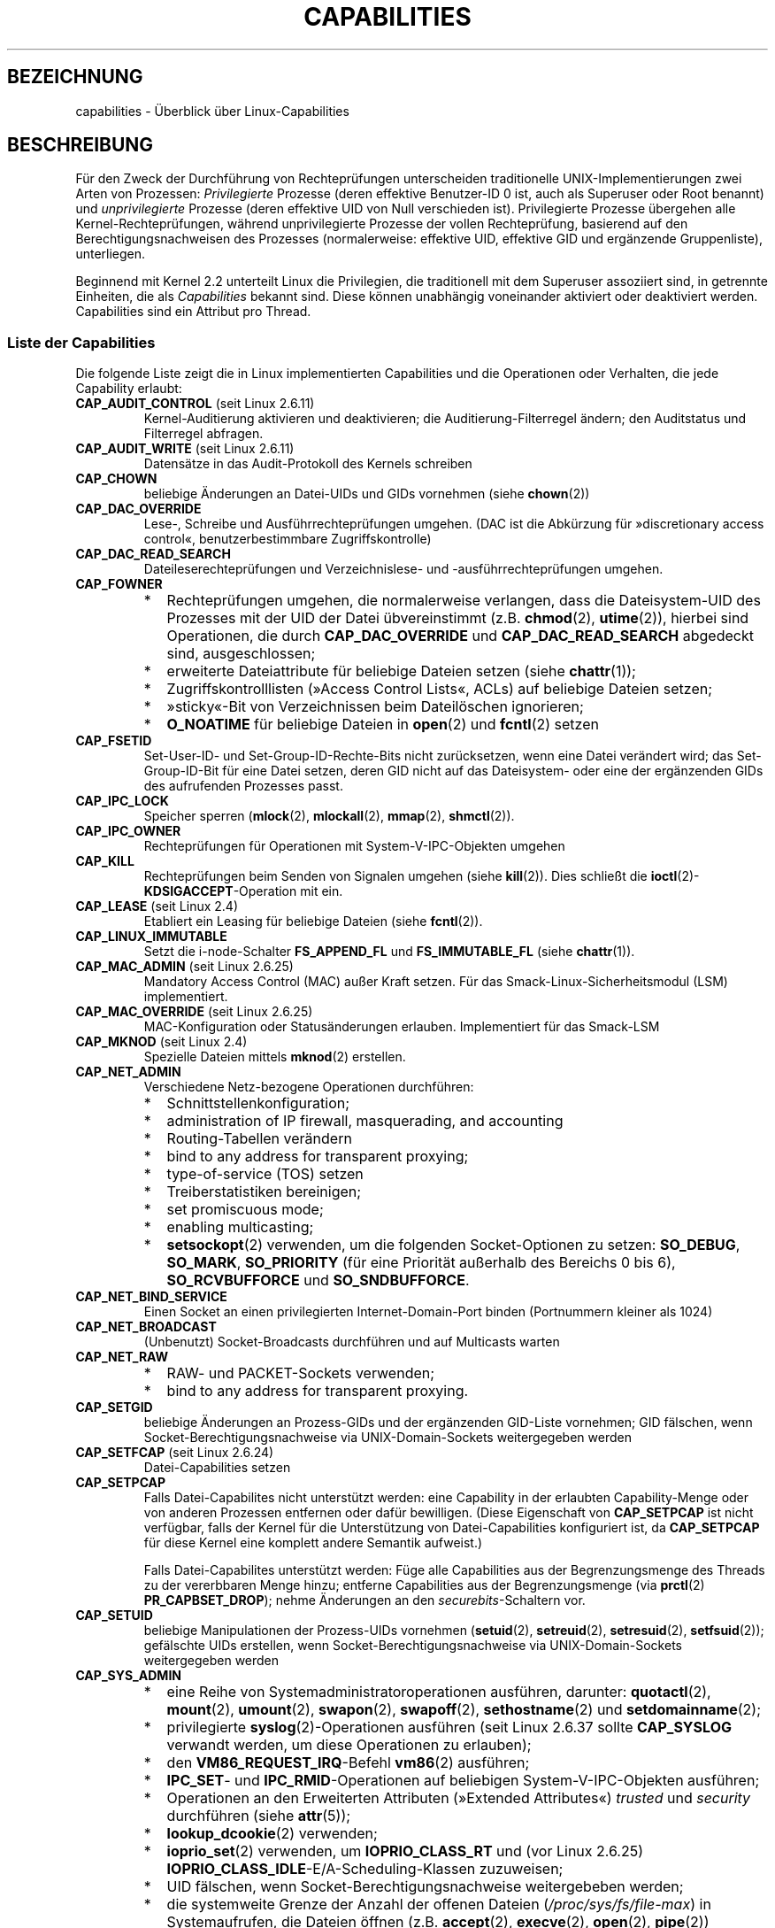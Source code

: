 .\" -*- coding: UTF-8 -*-
.\" Copyright (c) 2002 by Michael Kerrisk <mtk.manpages@gmail.com>
.\"
.\" Permission is granted to make and distribute verbatim copies of this
.\" manual provided the copyright notice and this permission notice are
.\" preserved on all copies.
.\"
.\" Permission is granted to copy and distribute modified versions of this
.\" manual under the conditions for verbatim copying, provided that the
.\" entire resulting derived work is distributed under the terms of a
.\" permission notice identical to this one.
.\"
.\" Since the Linux kernel and libraries are constantly changing, this
.\" manual page may be incorrect or out-of-date.  The author(s) assume no
.\" responsibility for errors or omissions, or for damages resulting from
.\" the use of the information contained herein.  The author(s) may not
.\" have taken the same level of care in the production of this manual,
.\" which is licensed free of charge, as they might when working
.\" professionally.
.\"
.\" Formatted or processed versions of this manual, if unaccompanied by
.\" the source, must acknowledge the copyright and authors of this work.
.\"
.\" 6 Aug 2002 - Initial Creation
.\" Modified 2003-05-23, Michael Kerrisk, <mtk.manpages@gmail.com>
.\" Modified 2004-05-27, Michael Kerrisk, <mtk.manpages@gmail.com>
.\" 2004-12-08, mtk Added O_NOATIME for CAP_FOWNER
.\" 2005-08-16, mtk, Added CAP_AUDIT_CONTROL and CAP_AUDIT_WRITE
.\" 2008-07-15, Serge Hallyn <serue@us.bbm.com>
.\"     Document file capabilities, per-process capability
.\"     bounding set, changed semantics for CAP_SETPCAP,
.\"     and other changes in 2.6.2[45].
.\"     Add CAP_MAC_ADMIN, CAP_MAC_OVERRIDE, CAP_SETFCAP.
.\" 2008-07-15, mtk
.\"     Add text describing circumstances in which CAP_SETPCAP
.\"     (theoretically) permits a thread to change the
.\"     capability sets of another thread.
.\"     Add section describing rules for programmatically
.\"     adjusting thread capability sets.
.\"     Describe rationale for capability bounding set.
.\"     Document "securebits" flags.
.\"     Add text noting that if we set the effective flag for one file
.\"     capability, then we must also set the effective flag for all
.\"     other capabilities where the permitted or inheritable bit is set.
.\" 2011-09-07, mtk/Serge hallyn: Add CAP_SYSLOG
.\"
.\"*******************************************************************
.\"
.\" This file was generated with po4a. Translate the source file.
.\"
.\"*******************************************************************
.TH CAPABILITIES 7 "15. April 2012" Linux Linux\-Programmierhandbuch
.SH BEZEICHNUNG
capabilities \- Überblick über Linux\-Capabilities
.SH BESCHREIBUNG
Für den Zweck der Durchführung von Rechteprüfungen unterscheiden
traditionelle UNIX\-Implementierungen zwei Arten von Prozessen:
\fIPrivilegierte\fP Prozesse (deren effektive Benutzer\-ID 0 ist, auch als
Superuser oder Root benannt) und \fIunprivilegierte\fP Prozesse (deren
effektive UID von Null verschieden ist). Privilegierte Prozesse übergehen
alle Kernel\-Rechteprüfungen, während unprivilegierte Prozesse der vollen
Rechteprüfung, basierend auf den Berechtigungsnachweisen des Prozesses
(normalerweise: effektive UID, effektive GID und ergänzende Gruppenliste),
unterliegen.

.\"
Beginnend mit Kernel 2.2 unterteilt Linux die Privilegien, die traditionell
mit dem Superuser assoziiert sind, in getrennte Einheiten, die als
\fICapabilities\fP bekannt sind. Diese können unabhängig voneinander aktiviert
oder deaktiviert werden. Capabilities sind ein Attribut pro Thread.
.SS "Liste der Capabilities"
Die folgende Liste zeigt die in Linux implementierten Capabilities und die
Operationen oder Verhalten, die jede Capability erlaubt:
.TP 
\fBCAP_AUDIT_CONTROL\fP (seit Linux 2.6.11)
Kernel\-Auditierung aktivieren und deaktivieren; die Auditierung\-Filterregel
ändern; den Auditstatus und Filterregel abfragen.
.TP 
\fBCAP_AUDIT_WRITE\fP (seit Linux 2.6.11)
Datensätze in das Audit\-Protokoll des Kernels schreiben
.TP 
\fBCAP_CHOWN\fP
beliebige Änderungen an Datei\-UIDs und GIDs vornehmen (siehe \fBchown\fP(2))
.TP 
\fBCAP_DAC_OVERRIDE\fP
Lese\-, Schreibe und Ausführrechteprüfungen umgehen. (DAC ist die Abkürzung
für »discretionary access control«, benutzerbestimmbare Zugriffskontrolle)
.TP 
\fBCAP_DAC_READ_SEARCH\fP
Dateileserechteprüfungen und Verzeichnislese\- und \-ausführrechteprüfungen
umgehen.
.TP 
\fBCAP_FOWNER\fP
.PD 0
.RS
.IP * 2
Rechteprüfungen umgehen, die normalerweise verlangen, dass die
Dateisystem\-UID des Prozesses mit der UID der Datei übvereinstimmt
(z.B. \fBchmod\fP(2), \fButime\fP(2)), hierbei sind Operationen, die durch
\fBCAP_DAC_OVERRIDE\fP und \fBCAP_DAC_READ_SEARCH\fP abgedeckt sind,
ausgeschlossen;
.IP *
erweiterte Dateiattribute für beliebige Dateien setzen (siehe \fBchattr\fP(1));
.IP *
Zugriffskontrolllisten (»Access Control Lists«, ACLs) auf beliebige Dateien
setzen;
.IP *
»sticky«\-Bit von Verzeichnissen beim Dateilöschen ignorieren;
.IP *
\fBO_NOATIME\fP für beliebige Dateien in \fBopen\fP(2) und \fBfcntl\fP(2) setzen
.RE
.PD
.TP 
\fBCAP_FSETID\fP
Set\-User\-ID\- und Set\-Group\-ID\-Rechte\-Bits nicht zurücksetzen, wenn eine
Datei verändert wird; das Set\-Group\-ID\-Bit für eine Datei setzen, deren GID
nicht auf das Dateisystem\- oder eine der ergänzenden GIDs des aufrufenden
Prozesses passt.
.TP 
\fBCAP_IPC_LOCK\fP
.\" FIXME As at Linux 3.2, there are some strange uses of this capability
.\" in other places; they probably should be replaced with something else.
Speicher sperren (\fBmlock\fP(2), \fBmlockall\fP(2), \fBmmap\fP(2), \fBshmctl\fP(2)).
.TP 
\fBCAP_IPC_OWNER\fP
Rechteprüfungen für Operationen mit System\-V\-IPC\-Objekten umgehen
.TP 
\fBCAP_KILL\fP
.\" FIXME CAP_KILL also has an effect for threads + setting child
.\"       termination signal to other than SIGCHLD: without this
.\"       capability, the termination signal reverts to SIGCHLD
.\"       if the child does an exec().  What is the rationale
.\"       for this?
Rechteprüfungen beim Senden von Signalen umgehen (siehe \fBkill\fP(2)). Dies
schließt die \fBioctl\fP(2)\-\fBKDSIGACCEPT\fP\-Operation mit ein.
.TP 
\fBCAP_LEASE\fP (seit Linux 2.4)
Etabliert ein Leasing für beliebige Dateien (siehe \fBfcntl\fP(2)).
.TP 
\fBCAP_LINUX_IMMUTABLE\fP
.\" These attributes are now available on ext2, ext3, Reiserfs, XFS, JFS
Setzt die i\-node\-Schalter \fBFS_APPEND_FL\fP und \fBFS_IMMUTABLE_FL\fP (siehe
\fBchattr\fP(1)).
.TP 
\fBCAP_MAC_ADMIN\fP (seit Linux 2.6.25)
Mandatory Access Control (MAC) außer Kraft setzen. Für das
Smack\-Linux\-Sicherheitsmodul (LSM) implementiert.
.TP 
\fBCAP_MAC_OVERRIDE\fP (seit Linux 2.6.25)
MAC\-Konfiguration oder Statusänderungen erlauben. Implementiert für das
Smack\-LSM
.TP 
\fBCAP_MKNOD\fP (seit Linux 2.4)
Spezielle Dateien mittels \fBmknod\fP(2) erstellen.
.TP 
\fBCAP_NET_ADMIN\fP
Verschiedene Netz\-bezogene Operationen durchführen:
.PD 0
.RS
.IP * 2
Schnittstellenkonfiguration;
.IP *
administration of IP firewall, masquerading, and accounting
.IP *
Routing\-Tabellen verändern
.IP *
bind to any address for transparent proxying;
.IP *
type\-of\-service (TOS) setzen
.IP *
Treiberstatistiken bereinigen;
.IP *
set promiscuous mode;
.IP *
enabling multicasting;
.IP *
\fBsetsockopt\fP(2) verwenden, um die folgenden Socket\-Optionen zu setzen:
\fBSO_DEBUG\fP, \fBSO_MARK\fP, \fBSO_PRIORITY\fP (für eine Priorität außerhalb des
Bereichs 0 bis 6), \fBSO_RCVBUFFORCE\fP und \fBSO_SNDBUFFORCE\fP.
.RE
.PD
.TP 
\fBCAP_NET_BIND_SERVICE\fP
Einen Socket an einen privilegierten Internet\-Domain\-Port binden
(Portnummern kleiner als 1024)
.TP 
\fBCAP_NET_BROADCAST\fP
(Unbenutzt) Socket\-Broadcasts durchführen und auf Multicasts warten
.TP 
\fBCAP_NET_RAW\fP
.PD 0
.RS
.IP * 2
RAW\- und PACKET\-Sockets verwenden;
.IP *
bind to any address for transparent proxying.
.RE
.PD
.\" Also various IP options and setsockopt(SO_BINDTODEVICE)
.TP 
\fBCAP_SETGID\fP
beliebige Änderungen an Prozess\-GIDs und der ergänzenden GID\-Liste
vornehmen; GID fälschen, wenn Socket\-Berechtigungsnachweise via
UNIX\-Domain\-Sockets weitergegeben werden
.TP 
\fBCAP_SETFCAP\fP (seit Linux 2.6.24)
Datei\-Capabilities setzen
.TP 
\fBCAP_SETPCAP\fP
Falls Datei\-Capabilites nicht unterstützt werden: eine Capability in der
erlaubten Capability\-Menge oder von anderen Prozessen entfernen oder dafür
bewilligen. (Diese Eigenschaft von \fBCAP_SETPCAP\fP ist nicht verfügbar, falls
der Kernel für die Unterstützung von Datei\-Capabilities konfiguriert ist, da
\fBCAP_SETPCAP\fP für diese Kernel eine komplett andere Semantik aufweist.)

Falls Datei\-Capabilites unterstützt werden: Füge alle Capabilities aus der
Begrenzungsmenge des Threads zu der vererbbaren Menge hinzu; entferne
Capabilities aus der Begrenzungsmenge (via \fBprctl\fP(2) \fBPR_CAPBSET_DROP\fP);
nehme Änderungen an den \fIsecurebits\fP\-Schaltern vor.
.TP 
\fBCAP_SETUID\fP
.\" FIXME CAP_SETUID also an effect in exec(); document this.
beliebige Manipulationen der Prozess\-UIDs vornehmen (\fBsetuid\fP(2),
\fBsetreuid\fP(2), \fBsetresuid\fP(2), \fBsetfsuid\fP(2)); gefälschte UIDs erstellen,
wenn Socket\-Berechtigungsnachweise via UNIX\-Domain\-Sockets weitergegeben
werden
.TP 
\fBCAP_SYS_ADMIN\fP
.PD 0
.RS
.IP * 2
eine Reihe von Systemadministratoroperationen ausführen, darunter:
\fBquotactl\fP(2), \fBmount\fP(2), \fBumount\fP(2), \fBswapon\fP(2), \fBswapoff\fP(2),
\fBsethostname\fP(2) und \fBsetdomainname\fP(2);
.IP *
privilegierte \fBsyslog\fP(2)\-Operationen ausführen (seit Linux 2.6.37 sollte
\fBCAP_SYSLOG\fP verwandt werden, um diese Operationen zu erlauben);
.IP *
den \fBVM86_REQUEST_IRQ\fP\-Befehl \fBvm86\fP(2) ausführen;
.IP *
\fBIPC_SET\fP\- und \fBIPC_RMID\fP\-Operationen auf beliebigen System\-V\-IPC\-Objekten
ausführen;
.IP *
Operationen an den Erweiterten Attributen (»Extended Attributes«) \fItrusted\fP
und \fIsecurity\fP durchführen (siehe \fBattr\fP(5));
.IP *
\fBlookup_dcookie\fP(2) verwenden;
.IP *
\fBioprio_set\fP(2) verwenden, um \fBIOPRIO_CLASS_RT\fP und (vor Linux 2.6.25)
\fBIOPRIO_CLASS_IDLE\fP\-E/A\-Scheduling\-Klassen zuzuweisen;
.IP *
UID fälschen, wenn Socket\-Berechtigungsnachweise weitergebeben werden;
.IP *
die systemweite Grenze der Anzahl der offenen Dateien
(\fI/proc/sys/fs/file\-max\fP) in Systemaufrufen, die Dateien öffnen
(z.B. \fBaccept\fP(2), \fBexecve\fP(2), \fBopen\fP(2), \fBpipe\fP(2)) überschreiben;
.IP *
Schalter \fBCLONE_*\fP einsetzen, der neue Namensräume mit \fBclone\fP(2) und
\fBunshare\fP(2) erstellt;
.IP *
\fBperf_event_open\fP(2) aufrufen;
.IP *
auf privilegierte \fIperf\fP\-Ereignisinformationen zugreifen;
.IP *
\fBsetns\fP(2) aufrufen;
.IP *
\fBfanotify_init\fP(2) aufrufen;
.IP *
\fBKEYCTL_CHOWN\fP\- und \fBKEYCTL_SETPERM\fP\-\fBkeyctl\fP(2)\-Operationen ausführen;
.IP *
\fBmadvise\fP(2)\-\fBMADV_HWPOISON\fP\-Operationen ausführen;
.IP *
den \fBTIOCSTI\fP \fBioctl\fP(2) verwenden, um Zeichen in die Eingabewarteschlange
eines Terminals, dass nicht das vom aufrufenden gesteuerte Terminal ist,
einzufügen
.IP *
veralteten Systemaufruf \fBnfsservctl\fP(2); verwenden;
.IP *
veralteten Systemaufruf \fBbdflush\fP(2) verwenden;
.IP *
verschiedene privilegierte Blockgeräte\-\fBioctl\fP(2)\-Operationen ausführen
.IP *
verschiedene privilegierte Dateisystem\-\fBioctl\fP(2)\-Operationen ausführen
.IP *
administrative Operationen auf vielen Gerätetreibern ausführen
.RE
.PD
.TP 
\fBCAP_SYS_BOOT\fP
\fBreboot\fP(2) und \fBkexec_load\fP(2) verwenden
.TP 
\fBCAP_SYS_CHROOT\fP
\fBchroot\fP(2) verwenden
.TP 
\fBCAP_SYS_MODULE\fP
Kernelmodule laden und entladen (siehe \fBinit_module\fP(2) und
\fBdelete_module\fP(2)); in Kerneln vor 2.6.25: Capabilities aus der
systemweiten Capability\-Begrenzungsmenge entfernen
.TP 
\fBCAP_SYS_NICE\fP
.PD 0
.RS
.IP * 2
den »nice«\-Wert von Prozessen erhöhen (\fBnice\fP(2), \fBsetpriority\fP(2)) und
den »nice«\-Wert von beliebigen Prozessen ändern;
.IP *
Echtzeit\-Scheduling\-Richtlinien zum Prozessaufruf und Scheduling\-Richtlinien
und \-Prioritäten für beliebige Prozesse setzen (\fBsched_setscheduler\fP(2),
\fBsched_setparam\fP(2));
.IP *
CPU\-Affinität für beliebige Prozesse setzen (\fBsched_setaffinity\fP(2));
.IP *
E/A\-Scheduling\-Klassen und \-Prioritäten für beliebige Prozesse setzen
(\fBioprio_set\fP(2));
.IP *
.\" FIXME CAP_SYS_NICE also has the following effect for
.\" migrate_pages(2):
.\"     do_migrate_pages(mm, &old, &new,
.\"         capable(CAP_SYS_NICE) ? MPOL_MF_MOVE_ALL : MPOL_MF_MOVE);
\fBmigrate_pages\fP(2) auf beliebige Prozesse anwenden und Prozessen erlauben,
auf beliebige Knoten zu migrieren;
.IP *
\fBmove_pages\fP(2) auf beliebige Prozesse anwenden;
.IP *
den Schalter \fBMPOL_MF_MOVE_ALL\fP mit \fBmbind\fP(2) und \fBmove_pages\fP(2)
verwenden
.RE
.PD
.TP 
\fBCAP_SYS_PACCT\fP
\fBacct\fP(2) verwenden
.TP 
\fBCAP_SYS_PTRACE\fP
Beliebige Prozesse mittels \fBptrace\fP(2) verfolgen; \fBget_robust_list\fP(2) auf
beliebige Prozesse anwenden
.TP 
\fBCAP_SYS_RAWIO\fP
E/A\-Port\-Operationen ausführen (\fBiopl\fP(2) und \fBioperm\fP(2)); auf
\fI/proc/kcore\fP zugreifen; die \fBFIBMAP\fP\-Operation \fBioctl\fP(2) einsetzen
.TP 
\fBCAP_SYS_RESOURCE\fP
.PD 0
.RS
.IP * 2
reservierten Platz auf Ext2\-Dateisystemen verwenden;
.IP *
\fBioctl\fP(2)\-Aufrufe ausführen, die das Journaling von Ext3 steuern;
.IP *
Platten\-Quota\-Begrenzungen außer Kraft setzen;
.IP *
Ressourcenbegrenzungen erhöhen (siehe \fBsetrlimit\fP(2));
.IP *
\fBRLIMIT_NPROC\fP\-Ressourcenbegrenzung außer Kraft setzen;
.IP *
maximale Anzahl von Konsolen bei der Konsolenzuteilung außer Kraft setzen;
.IP *
maximale Anzahl an Tastaturdefinitionen außer Kraft setzen;
.IP *
mehr als 64 Hz\-Unterbrechungen von der Echtzeituhr erlauben;
.IP *
die \fImsg_qbytes\fP\-Begrenzung für eine System\-V\-Nachrichtenwarteschlange über
die Grenze in \fI/proc/sys/kernel/msgmnb\fP anheben (siehe \fBmsgop\fP(2) und
\fBmsgctl\fP(2));
.IP *
die \fI/proc/sys/fs/pipe\-size\-max\fP\-Begrenzung beim Setzen der Kapazität einer
Pipe mittels des \fBF_SETPIPE_SZ\fP\-Befehls \fBfcntl\fP(2) außer Kraft setzen
.IP *
\fBF_SETPIPE_SZ\fP verwenden, um die Kapazität einer Pipe über die in
\fI/proc/sys/fs/pipe\-max\-size\fP angegebene Grenze erhöhen;
.IP *
die \fI/proc/sys/fs/mqueue/queues_max\fP\-Begrenzung beim Erstellen von
POSIX\-Nachrichtenwarteschlangen (siehe \fBmq_overview\fP(7)) außer Kraft
setzen;
.IP *
\fBprctl\fP(2)\-Operation \fBPR_SET_MM\fP einsetzen.
.RE
.PD
.TP 
\fBCAP_SYS_TIME\fP
Systemuhr setzen (\fBsettimeofday\fP(2), \fBstime\fP(2), \fBadjtimex\fP(2));
Echtzeit\- (Hardware\-)Uhr setzen
.TP 
\fBCAP_SYS_TTY_CONFIG\fP
\fBvhangup\fP(2) einsetzen; verschiedene privilegierte \fBioctl\fP(2)\-Operationen
auf virtuelle Terminals einsetzen
.TP 
\fBCAP_SYSLOG\fP (seit Linux 2.6.37)
Privilegierte \fBsyslog\fP(2)\-Operationen ausführen. Siehe \fBsyslog\fP(2) für
Informationen, welche Operationen Privilegien benötigen.
.TP 
\fBCAP_WAKE_ALARM\fP (seit Linux 3.0)
.\"
Etwas auslösen, dass das System aufwecken wird (siehe die Zeitgeber
\fBCLOCK_REALTIME_ALARM\fP und \fBCLOCK_BOOTTIME_ALARM\fP)
.SS "Frühere und heutige Implementierungen"
Eine komplette Implementierung von Capabilities verlangt folgendes:
.IP 1. 3
Für alle privilegierte Operationen muss der Kernel prüfen, ob der Thread die
benötigten Capabilities in seiner effektiven Menge hat.
.IP 2.
Der Kernel muss Systemaufrufe bereitstellen, die es erlauben, dass die
Capability\-Menge des Threads geändert und ermittelt wird.
.IP 3.
Das Dateisystem muss das Anhängen von Capabilities an ausführbare Dateien
erlauben, so dass ein Prozess solche Capabilities erhält, wenn die Datei
ausgeführt wird.
.PP
.\"
Vor Kernel 2.6.24 waren nur die ersten zwei dieser Anforderungen erfüllt,
seit Kernel 2.6.24 sind alle drei Anforderungen erfüllt.
.SS "Capability\-Mengen von Threads"
Jeder Thread hat drei Capability\-Mengen, die null oder mehr der oben
aufgeführten Capabilities enthalten:
.TP 
\fIPermitted\fP (erlaubt):
Dies ist die begrenzende Übermenge für die effektiven Capabilities, die ein
Thread annehmen kann. Es ist auch die begrenzende Übermenge für die
Capabilites, die zu der vererbbaren Menge durch einen Thread hinzugefügt
werden dürfen, der nicht die Capability \fBCAP_SETPCAP\fP in seiner effektiven
Menge hat.

Falls ein Thread eine Capability aus seiner erlaubten Menge entfernt, kann
es diese Capability niemals wiedererlangen (außer es führt ein
Set\-User\-ID\-Root\-Programm mit \fBexecve\fP(2) aus oder ein Programm, dessen
zugeordnete Datei\-Capabilities diese Capability wieder bewilligen).
.TP 
\fIInheritable\fP (vererbbar):
Dies ist eine Menge von Capabilities, die über \fBexecve\fP(2) hinweg erhalten
bleiben. Es stellt ein Mechanismus für Prozesse dar, Capabilities zur
erlaubten Menge von neuen Programmen während eines \fBexecve\fP(2) zuzuweisen.
.TP 
\fIEffective\fP (effektiv):
Dies ist die Menge an Capabilities, der vom Kernel zur Durchführung von
Rechteprüfungen für den Thread verwandt wird.
.PP
Ein mittels \fBfork\fP(2) erstelltes Kind erbt Kopien der
Eltern\-Capability\-Menge. Lesen Sie weiter unten eine Diskussion der
Behandlung von Capabilities während \fBexecve\fP(2).
.PP
.\"
Mittels \fBcapset\fP(2) kann ein Thread seine eigenen Capability\-Mengen
bearbeiten (siehe unten).
.SS Datei\-Capabilities
Seit Kernel 2.6.24 unterstützt der Kernel die Zuordnung von
Capability\-Mengen zu einer ausführbaren Datei mittels \fBsetcap\fP(8). Die
Datei\-Capability\-Mengen werden in erweiterten Attributen namens
\fIsecurity.capability\fP gespeichert (siehe \fBsetxattr\fP(2)). Das Schreiben in
diese erweiterten Attribute benötigt die Capability \fBCAP_SETFCAP\fP. Die
Datei\-Capability\-Mengen bestimmen zusammen mit den Capability\-Mengen des
Threads die Capabilities nach einem \fBexecve\fP(2).

Die drei Datei\-Capabilities\-Mengen sind:
.TP 
\fIPermitted\fP (erlaubt, früher als \fIforced\fP (erzwungen) bekannt):
Diese Capabilities werden dem Thread automatisch erlaubt, unabhängig von den
geerbten Capabilities des Threads.
.TP 
\fIInheritable\fP (vererbbar, früher als \fIallowed\fP (erlaubt) bekannt):
Diese Menge wird mittels AND mit der vererbbaren Menge des Threads
verknüpft, um zu bestimmen, welche vererbbaren Capabilities in der erlaubten
Menge des Threads nach einem \fBexecve\fP(2) aktiviert werden.
.TP 
\fIEffective\fP (effektiv):
Dies ist keine Menge, sondern eher ein einziges Bit. Falls dieses Bit
gesetzt ist, dann werden während eines \fBexecve\fP(2) die gesamten erlaubten
Capabilties für den Thread in die effektive Menge hochgezogen. Falls dieses
Bit nicht gesetzt ist, dann wird nach einem \fBexecve\fP(2) keine der erlaubten
Capabilities in der neuen effektiven Menge sein.

.\"
Aktivieren des effektiven Datei\-Capability\-Bits impliziert, dass jede
erlaubte oder vererbte Datei\-Capability, die dazu führt, dass ein Thread die
entsprechende erlaubte Capability während eines \fBexecve\fP(2) erlangt (siehe
die oben beschriebenen Transformationsregeln), auch dazu führt, dass er die
Capability in seiner effektiven Menge erlangt. Werden daher Capabilities zu
einer Datei zugeweisen ((\fBsetcap\fP(8), \fBcap_set_file\fP(3),
\fBcap_set_fd\fP(3)), falls der effektive Schalter für irgendeine Capability
aktiviert ist, dann muss der effektive Schalter auch als aktiviert für alle
anderen Capabilities, für die die entsprechenden erlaubten oder vererbbaren
Schalter aktiviert sind, spezifiziert werden.
.SS "Umwandlungen von Capabilities während execve()"
.PP
Während eines \fBexecve\fP(2) berechnet der Kernel die neuen Capabilities eines
Prozesses mit dem folgenden Algorithmus:
.in +4n
.nf

P'(permitted) = (P(inheritable) & F(inheritable)) |
                (F(permitted) & cap_bset)

P'(effective) = F(effective) ? P'(permitted) : 0

P'(inheritable) = P(inheritable)    [d.h. unverändert]

.fi
.in
wobei
.RS 4
.IP P 10
bezeichnet den Wert einer Capability\-Menge des Threads vor dem \fBexecve\fP(2)
.IP P'
bezeichnet den Wert einer Capability\-Menge nach dem \fBexecve\fP(2)
.IP F
bezeichnet einen Datei\-Capability\-Menge
.IP cap_bset
ist der Wert der Capability\-Begrenzungsmenge (weiter unten beschrieben)
.RE
.\"
.SS "Capabilities und Ausführung von Programmen durch root"
Um während eines \fBexecve\fP(2) ein allmächtigen \fIroot\fP mit Capability\-Mengen
bereitzustellen:
.IP 1. 3
Falls ein Set\-User\-ID\-Root\-Programm ausgeführt wird oder die reale
Benutzer\-ID des Prozesses 0 (root) ist sind die vererbbaren und erlaubten
Dateimengen komplett auf nur Einsen definiert (d.h. alle Capabilities
aktiviert).
.IP 2.
Falls ein Set\-User\-ID\-Root\-Programm ausgeführt wird, dann ist das effektive
Datei\-Bit als Eins (aktiviert) definiert.
.PP
.\" If a process with real UID 0, and nonzero effective UID does an
.\" exec(), then it gets all capabilities in its
.\" permitted set, and no effective capabilities
Das Fazit der oben aufgeführten Regeln, kombiniert mit den beschriebenen
Capabilities\-Umwandlungen, ist, dass wenn ein Prozess ein
Set\-User\-ID\-Root\-Programm mit \fBexecve\fP(2) ausführt oder wenn ein Prozess
mit einer effektiven UID von 0 ein Programm mit \fBexecve\fP ausführt, er alle
Capabilities in seinen erlaubten und effektiven Mengen erhält, außer denen,
die durch die Capability\-Begrenzungsmenge maskiert sind. Damit wird eine
Semantik bereitgestellt, die identisch zu der von traditionellen
UNIX\-Sytemen ist.
.SS Capability\-Begrenzungsmenge
Die Capability\-Begrenzungsmenge ist ein Sicherheitsmechanismus, der zur
Begrenzung der Capabilities, die während eines \fBexecve\fP(2) erlangt werden
können, dienen kann. Die Begrenzungsmenge wird auf die folgende Art und
Weise benutzt:
.IP * 2
Während eines \fBexecve\fP(2) wird die Capability\-Begrenzungsmenge mittels AND
mit der erlaubten Datei\-Capability\-Menge verknüpft und das Ergebnis dieser
Operation wird der erlaubten Capability\-Menge des Threads zugewiesen. Die
Capability\-Begrenzungsmenge stellt daher eine Grenze für die erlaubten
Capabilities dar, die einer ausführbaren Datei erlaubt werden dürfen.
.IP *
(Seit Linux 2.6.25) Die Capability\-Begrenzungsmenge agiert als begrenzende
Übermenge für die Capabilities, die ein Thread zu seiner vererbbaren Menge
mittels \fBcapset\fP(2) hinzufügen kann. Das bedeutet, dass ein Thread eine
Capability nicht zu seiner vererbbaren Menge hinzufügen kann, falls es nicht
in der Begrenzungsmenge enthalten ist, selbst falls es in seinen erlaubten
Capabilities vorhanden ist, wenn er eine Datei mit \fBexecve\fP(2) ausführt,
die diese Capability in seiner vererbbaren Menge hat.
.PP
Beachten Sie, dass die Begrenzungsmenge die erlaubten Datei\-Capabilities
maskiert, aber nicht die vererbten Capabilities. Falls ein Thread eine
Capability in seiner vererbten Menge betreut, die nicht in seiner
Begrenzungsmenge ist, dann kann er weiterhin die Capability in seiner
erlaubten Menge erlangen, indem er eine Datei ausführt, die diese Capability
in seiner vererbten Menge enthält.
.PP
Abhängig von der Kernelversion ist die Capability\-Begrenzungsmenge entweder
ein systemweites Attribut oder ein prozessweises Attribut.
.PP
\fBCapability\-Begrenzungsmenge vor Linux 2.6.25\fP
.PP
In Kerneln vor 2.6.25 ist die Capability\-Begrenzungsmenge ein systemweites
Attribut, das alle Threads auf dem System betrifft. Auf die Begrenzungsmenge
kann über die Datei \fI/proc/sys/kernel/cap\-bound\fP zugegriffen werden. (Zur
Erhöhung der Konfusion wird dieser Bitmaskenparameter als
vorzeichenbehaftete Dezimalzahl in \fI/proc/sys/kernel/cap\-bound\fP
ausgedrückt.)

Nur der \fBinit\fP\-Prozess darf Capabilities in der Capability\-Begrenzungsmenge
setzen; abgesehen davon kann der Superuser (oder genauer: Programme mit der
Capability \fBCAP_SYS_MODULE\fP) nur Capabilities aus dieser Menge entfernen.

Auf einem Standardsystem maskiert die Capability\-Begrenzungsmenge immer die
Capability \fBCAP_SETPCAP\fP. Um diese Einschränkung zu entfernen
(gefährlich!), verändern Sie die Definition von \fBCAP_INIT_EFF_SET\fP in
\fIinclude/linux/capability.h\fP und bauen Ihren Kernel neu.

.\"
Die systemweite Capability\-Begrenzungsmengenfunktion wurde Linux in Version
2.2.11 hinzugefügt.
.PP
\fBCapability\-Begrenzungsmenge seit Linux 2.6.25\fP
.PP
Seit Linux 2.6.25 ist die \fICapability\-Begrenzungsmenge\fP ein
pro\-Thread\-Attribut. (Es gibt keine systemweite Capability\-Begrenzungsmenge
mehr.)

Die Begrenzungsmenge wird bei \fBfork\fP(2) vom Vater des Threads vererbt und
über ein \fBexecve\fP(2) erhalten.

Ein Thread kann mittels der Operation \fBprctl\fP(2) \fBPR_CAPBSET_DROP\fP
Capabilities aus seiner Begrenzungsmenge entfernen, vorausgesetzt er verfügt
über die Capability \fBCAP_SETPCAP\fP. Sobald eine Capability aus der
Begrenzungsmenge entfernt wurde, kann sie nicht mehr zu der Menge wieder
hinzugefügt werden. Ein Thread kann mittels der Operation \fBprctl\fP(2)
\fBPR_CAPBSET_READ\fP herausfinden, ob eine Capability in seiner
Begrenzungsmenge liegt.

Entfernen von Capabilities aus der Begrenzungsmenge ist nur möglich, falls
Datei\-Capabilities in den Kernel kompiliert wurden. In Kerneln vor Linux
2.6.33 waren Datei\-Capabilities eine optionale Funktionalität, die mittels
der Option CONFIG_SECURITY_FILE_CAPABILITIES konfigurierbar war. Seit Linux
2.6.33 ist die Konfigurationsoption entfernt und Datei\-Capabilities sind
immer Teil des Kernels. Wenn Datei\-Capabilities in den Kernel kompiliert
sind, beginnt der \fBinit\fP\-Prozess (der Urahn aller Prozesse) mit einer
kompletten Begrenzungsmenge. Falls Datei\-Capabilities nicht in den Kernel
kompiliert sind, dann beginnt \fBinit\fP mit einer vollständigen
Begrenzungsmenge ohne \fBCAP_SETPCAP\fP, da diese Capability eine andere
Bedeutung hat, wenn es keine Datei\-Capabilities gibt.

.\"
.\"
Die Entfernung einer Capability aus der Begrenzungsmenge entfernt sie nicht
aus der vererbten Menge des Threads. Allerdings verhindert es das
Zurückfügen in die vererbte Menge des Threads in der Zukunft.
.SS "Effekt von Benutzer\-ID\-Änderungen auf Capabilities"
Um die traditionellen Semantiken für Übergänge zwischen 0 und von 0
verschiedenen IDs zu erhalten, führt der Kernel folgende Änderungen an den
Capability\-Mengen eines Threads bei Änderung der echten, effektiven,
gespeicherten und Dateisystem\-Benutzer\-ID (unter Verwendung von
\fBsetuid\fP(2), \fBsetresuid\fP(2) oder ähnlich) durch:
.IP 1. 3
Falls einer der realen, effektiven oder gespeicherten Set\-User\-IDs vorher 0
war und als Ergebnis der UID\-Änderung alle dieser IDs eine von 0
verschiedenen Wert haben, dann werden alle Capabilities aus den erlaubten
und effektiven Capability\-Mengen gelöscht.
.IP 2.
Falls die effektive Benutzer\-ID von 0 auf einen von 0 verschiedenen Wert
geändert wird, werden alle Capabilities aus der effektiven Menge gelöscht.
.IP 3.
Falls die effektive Benutzer\-ID von einem von 0 verschiedenen Wert auf 0
geändert wird, dann wird die erlaubte Menge in die effektive Menge kopiert.
.IP 4.
Falls die Dateisystem\-Benutzer\-ID von 0 auf einen anderen Wert geändert wird
(siehe \fBsetfsuid\fP(2)), dann werden die folgenden Capabilities aus der
effektiven Menge entfernt: \fBCAP_CHOWN\fP, \fBCAP_DAC_OVERRIDE\fP,
\fBCAP_DAC_READ_SEARCH\fP, \fBCAP_FOWNER\fP, \fBCAP_FSETID\fP, \fBCAP_LINUX_IMMUTABLE\fP
(seit Linux 2.2.30), \fBCAP_MAC_OVERRIDE\fP und \fBCAP_MKNOD\fP (seit Linux
2.2.30). Falls die Dateisystem\-UID von einem von 0 verschiedenen Wert auf 0
geändert wird, dann werden alle dieser Capabilities, die in der erlaubten
Menge aktiviert waren, in der effektiven Menge aktiviert.
.PP
.\"
Falls ein Thread, der einen Wert 0 für mindestens eine seiner Benutzer\-IDs
hat, verhindern möchte, dass seine erlaubte Capability\-Menge bereinigt wird,
wenn er alle seine Benutzer\-IDs auf einen von 0 verschiedenen Wert setzt,
kann er dies mittels der Operation \fBprctl\fP(2) \fBPR_SET_KEEPCAPS\fP erreichen.
.SS "Programmatische Anpassung von Capability\-Mengen"
Ein Thread kann seine Capability\-Mengen mittels der Systemaufrufe
\fBcapget\fP(2) und \fBcapset\fP(2) ermitteln und ändern. Allerdings werden für
diesen Zweck die Verwendung von \fBcap_get_proc\fP(3) und \fBcap_set_proc\fP(3),
beide im Paket \fIlibcap\fP bereitgestellt, empfohlen. Die folgenden Regeln
bestimmen die Änderungen an den Capability\-Mengen des Threads:
.IP 1. 3
Falls der Aufrufende nicht über die Capability \fBCAP_SETPCAP\fP verfügt, dann
muss die neue vererbbare Menge eine Teilmenge der Kombination der
bestehenden vererbbaren und erlaubten Menge sein.
.IP 2.
(Seit Kernel 2.6.25) Die neue vererbbare Menge muss eine Teilmenge der
Kombination der bestehenden vererbbaren Menge und der
Capability\-Begrenzungsmenge sein.
.IP 3.
Die neue erlaubte Menge muss eine Teilmenge der bestehenden erlaubten Menge
sein (d.h. es ist nicht möglich, erlaubte Capabilities zu erlangen, die der
Thread derzeit nicht hat).
.IP 4.
Die neue effektive Menge muss eine Teilmenge der neuen erlaubten Menge sein.
.SS "Der Schalter »securebits«: eine reine Capability\-Umgebung einrichten"
.\" For some background:
.\"       see http://lwn.net/Articles/280279/ and
.\"       http://article.gmane.org/gmane.linux.kernel.lsm/5476/
Beginnend mit Kernel 2.6.26 und mit einem Kernel, in dem Datei\-Capabilities
aktiviert sind, implementiert Linux eine Menge von
pro\-Thread\-\fIsecurebits\fP\-Schaltern, die zur Deaktivierung von spezieller
Handhabung von Capabilities für UID 0 (\fIroot\fP) verwandt werden können. Dies
sind die folgenden Schalter:
.TP 
\fBSECBIT_KEEP_CAPS\fP
Durch Setzen dieses Schalters darf ein Thread, der mindestens eine 0 UID
hat, seine Capabilities behalten, wenn er alle UIDs auf einen von 0
verschiedenen Wert umschaltet. Falls dieser Schalter nicht gesetzt ist, dann
führt das Umschalten der UIDs dazu, dass er alle Capabilities
verliert. Dieser Schalter wird bei \fBexecve\fP(2) immer bereinigt. (Dieser
Schalter stellt die gleiche Funktionalität wie die ältere Operation
\fBprctl\fP(2) \fBPR_SET_KEEPCAPS\fP bereit.)
.TP 
\fBSECBIT_NO_SETUID_FIXUP\fP
Setzen dieses Schalters hindert den Kernel daran, die Capability\-Mengen
anzupassen, wenn die effektive und die Dateisystem\-UID eines Threads
zwischen null und von null verschiedenen Werten umgeschaltet werden. (Lesen
Sie den Abschnitt \fIEffekt von Benutzer\-ID\-Änderungen auf Capabilities\fP)
.TP 
\fBSECBIT_NOROOT\fP
Falls dieses Bit gesetzt ist, dann verleiht der Kernel keine Capabilities,
wenn ein Set\-User\-ID\-Root\-Programm ausgeführt wird oder wenn ein Prozess mit
einer effektiven oder realen UID von 0 \fBexecve\fP(2) aufruft. (Lesen Sie den
Abschnitt \fICapabilities und Ausführung von Programmen durch root\fP)
.PP
Jeder der obigen »basis«\-Schalter hat einen begleitenden »gesperrten«
Schalter. Das Setzen eines »gesperrten« Schalters ist unumkehrbar und hat
den Effekt, dass weitere Änderungen an dem entsprechenden Basisschalter
nicht mehr möglich sind. Die gesperrten Schalter sind:
\fBSECBIT_KEEP_CAPS_LOCKED\fP, \fBSECBIT_NO_SETUID_FIXUP_LOCKED\fP und
\fBSECBIT_NOROOT_LOCKED\fP.
.PP
Die Schalter \fIsecurebits\fP können mit den Operationen \fBprctl\fP(2)
\fBPR_SET_SECUREBITS\fP und \fBPR_GET_SECUREBITS\fP geändert und abgefragt
werden. Die Capability \fBCAP_SETPCAP\fP wird für die Veränderung der Schalter
benötigt.

Die Schalter \fIsecurebits\fP werden von Kindprozessen vererbt. Während eines
\fBexecve\fP(2) werden alle Schalter beibehalten, außer \fBSECBIT_KEEP_CAPS\fP,
das immer bereinigt wird.

Eine Anwendung kann den folgenden Aufruf verwenden, um sich selbst und alle
seine Abkömmlinge in eine Umgebung zu sperren, in der die einzige
Möglichkeit, Capabilities zu erlangen, darin besteht, ein Programm
auzuführen, das über die zugeordneten Datei\-Capabilities verfügt:
.in +4n
.nf

prctl(PR_SET_SECUREBITS,
        SECBIT_KEEP_CAPS_LOCKED |
        SECBIT_NO_SETUID_FIXUP |
        SECBIT_NO_SETUID_FIXUP_LOCKED |
        SECBIT_NOROOT |
        SECBIT_NOROOT_LOCKED);
.fi
.in
.SH "KONFORM ZU"
.PP
Keine Standards regeln Capabilities; die Linux\-Capability\-Implementierung
basiert aber auf dem zurückgezogenen POSIX.1e\-Entwurfsstandard; siehe
\fIhttp://wt.xpilot.org/publications/posix.1e/\fP.
.SH ANMERKUNGEN
Seit Kernel 2.5.27 sind Capabilities eine optionale Kernelkomponente, die
über die Kernelkonfigurationsoption CONFIG_SECURITY_CAPABILITIES
aktiviert/deaktiviert werden kann.

Die Datei \fI/proc/PID/task/TID/status\fP kann zum Betrachten der
Capability\-Mengen eines Threads verwandt werden. Die Datei
\fI/proc/PID/status\fP zeigt die Capability\-Mengen des Haupt\-Threads eines
Prozesses.

Das Paket \fIlibcap\fP stellt eine Suite von Routinen zum Setzen und Abfragen
von Capabilities bereit, die komfortablere und änderungsstabilere
Schnittstellen als die von \fBcapset\fP(2) und \fBcapget\fP(2)
bereitstellen. Dieses Paket stellt auch die Programme \fBsetcap\fP(8) und
\fBgetcap\fP(8) zur Verfügung. Es kann unter folgender Adresse gefunden werden:
.br
\fIhttp://www.kernel.org/pub/linux/libs/security/linux\-privs\fP.

Vor Kernel 2.6.24 und seit Kernel 2.6.24, falls Datei\-Capabilities nicht
aktiviert sind, kann ein Thread mit der Capability \fBCAP_SETPCAP\fP die
Capabilities von anderen Threads manipulieren. Allerdings ist dies nur
theoretisch möglich, da kein Thread jemals über \fBCAP_SETPCAP\fP in einem der
folgenden Fälle verfügt:
.IP * 2
In der pre\-2.6.25\-Implementierung maskiert die systemweite
Capability\-Begrenzungsmenge \fI/proc/sys/kernel/cap\-bound\fP diese Capability
immer und dies kann ohne Veränderung der Kernelquellen und dessen Neubau
nicht geändert werden.
.IP *
Falls Datei\-Capabilities in der aktuellen Implementierung deaktiviert sind,
dann startet \fBinit\fP derart, dass diese Capability aus seiner prozessweisen
Begrenzungsmenge entfernt ist und dass die Begrenzungsmenge von allen
anderen im System erstellten Prozessen vererbt wird.
.SH "SIEHE AUCH"
\fBcapget\fP(2), \fBprctl\fP(2), \fBsetfsuid\fP(2), \fBcap_clear\fP(3),
\fBcap_copy_ext\fP(3), \fBcap_from_text\fP(3), \fBcap_get_file\fP(3),
\fBcap_get_proc\fP(3), \fBcap_init\fP(3), \fBcapgetp\fP(3), \fBcapsetp\fP(3),
\fBlibcap\fP(3), \fBcredentials\fP(7), \fBpthreads\fP(7), \fBgetcap\fP(8), \fBsetcap\fP(8)
.PP
Kommentare zum Zweck verschiedener Capabilities in
\fIinclude/linux/capability.h\fP in den Kernelquellen
.SH KOLOPHON
Diese Seite ist Teil der Veröffentlichung 3.40 des Projekts
Linux\-\fIman\-pages\fP. Eine Beschreibung des Projekts und Informationen, wie
Fehler gemeldet werden können, finden sich unter
http://www.kernel.org/doc/man\-pages/.

.SH ÜBERSETZUNG
Die deutsche Übersetzung dieser Handbuchseite wurde von
Helge Kreutzmann <debian@helgefjell.de>
erstellt.

Diese Übersetzung ist Freie Dokumentation; lesen Sie die
GNU General Public License Version 3 oder neuer bezüglich der
Copyright-Bedingungen. Es wird KEINE HAFTUNG übernommen.

Wenn Sie Fehler in der Übersetzung dieser Handbuchseite finden,
schicken Sie bitte eine E-Mail an <debian-l10n-german@lists.debian.org>.
